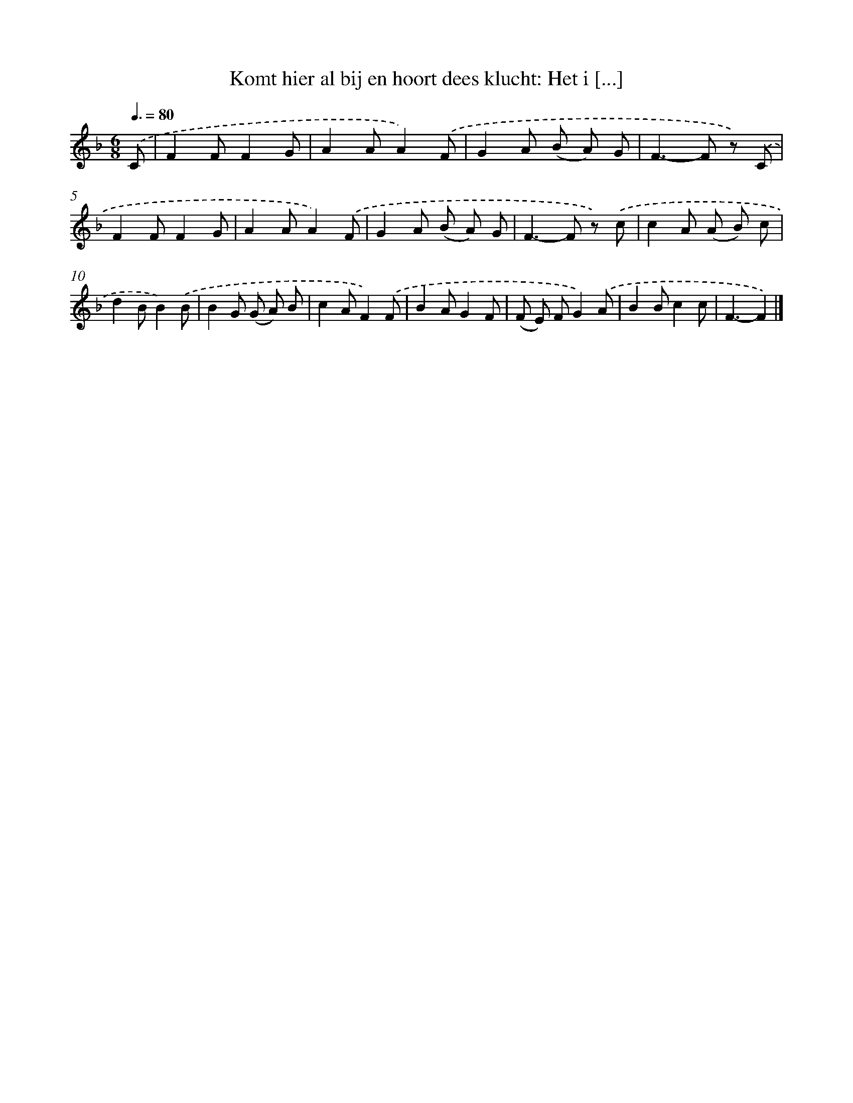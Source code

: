 X: 9249
T: Komt hier al bij en hoort dees klucht: Het i [...]
%%abc-version 2.0
%%abcx-abcm2ps-target-version 5.9.1 (29 Sep 2008)
%%abc-creator hum2abc beta
%%abcx-conversion-date 2018/11/01 14:36:54
%%humdrum-veritas 3478875778
%%humdrum-veritas-data 1443886679
%%continueall 1
%%barnumbers 0
L: 1/8
M: 6/8
Q: 3/8=80
K: F clef=treble
.('C [I:setbarnb 1]|
F2FF2G |
A2AA2).('F |
G2A (B A) G |
F2>-F2 z) .('C |
F2FF2G |
A2AA2).('F |
G2A (B A) G |
F2>-F2 z) .('c |
c2A (A B) c |
d2BB2).('B |
B2G (G A) B |
c2AF2).('F |
B2AG2F |
(F E) FG2).('A |
B2Bc2c |
F3-F2) |]
